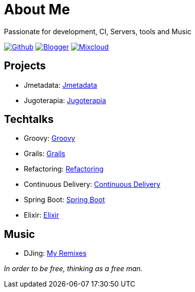= About Me
Passionate for development, CI, Servers, tools and Music

:imagesdir: ./images

image:github-32px.png[alt="Github", link="https://github.com/josdem" align="center]
image:blogger-32px.png[alt="Blogger", link="http://josdem.blogspot.mx" align="center]
image:mixcloud-32px.png[alt="Mixcloud", link="https://www.mixcloud.com/josdem" align="center]

== Projects

* Jmetadata: link:projects/jmetadata.html[Jmetadata]
* Jugoterapia: link:projects/jugoterapia.html[Jugoterapia]

== Techtalks

* Groovy: link:techtalks/groovy.html[Groovy]
* Grails: link:techtalks/grails.html[Grails]
* Refactoring: link:techtalks/refactoring.html[Refactoring]
* Continuous Delivery: link:techtalks/continuous_delivery.html[Continuous Delivery]
* Spring Boot: link:techtalks/spring_boot.html[Spring Boot]
* Elixir: link:techtalks/elixir.html[Elixir]

== Music

* DJing: link:music/myremixes.html[My Remixes]

_In order to be free, thinking as a free man._

